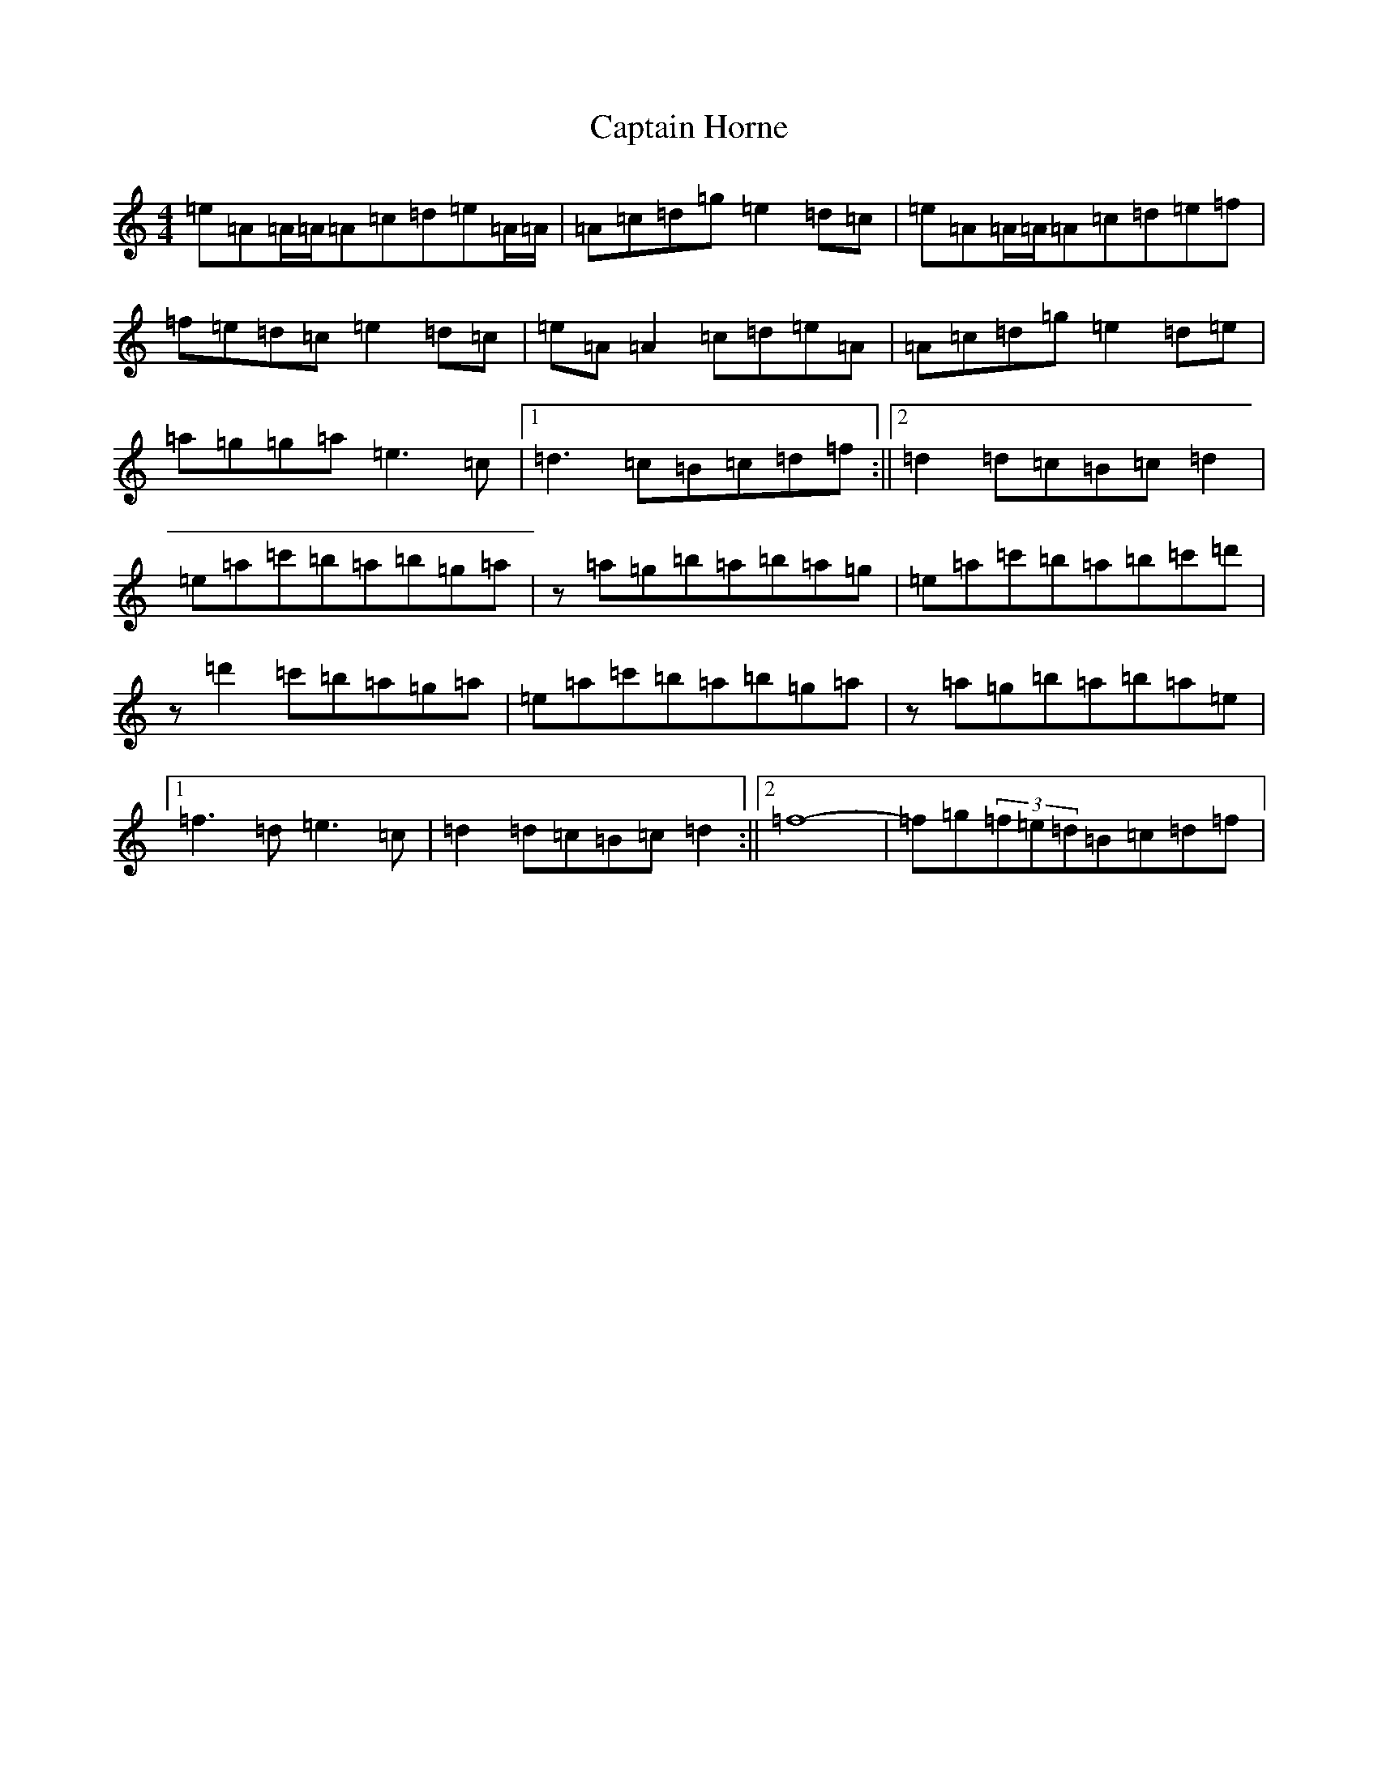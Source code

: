 X: 22635
T: Captain Horne
S: https://thesession.org/tunes/4262#setting4262
Z: D Major
R: strathspey
M: 4/4
L: 1/8
K: C Major
=e=A=A/2=A/2=A=c=d=e=A/2=A/2|=A=c=d=g=e2=d=c|=e=A=A/2=A/2=A=c=d=e=f|=f=e=d=c=e2=d=c|=e=A=A2=c=d=e=A|=A=c=d=g=e2=d=e|=a=g=g=a=e3=c|1=d3=c=B=c=d=f:||2=d2=d=c=B=c=d2|=e=a=c'=b=a=b=g=a|z=a=g=b=a=b=a=g|=e=a=c'=b=a=b=c'=d'|z=d'2=c'=b=a=g=a|=e=a=c'=b=a=b=g=a|z=a=g=b=a=b=a=e|1=f3=d=e3=c|=d2=d=c=B=c=d2:||2=f8-|=f=g(3=f=e=d=B=c=d=f|